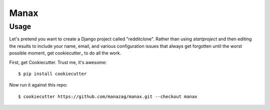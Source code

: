 Manax
=======================

Usage
------

Let's pretend you want to create a Django project called "redditclone". Rather than using `startproject`
and then editing the results to include your name, email, and various configuration issues that always get forgotten until the worst possible moment, get cookiecutter_ to do all the work.

First, get Cookiecutter. Trust me, it's awesome::

    $ pip install cookiecutter

Now run it against this repo::

    $ cookiecutter https://github.com/manazag/manax.git --checkout manax

